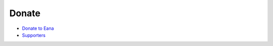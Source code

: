Donate
======

-  `Donate to Eana`_
-  `Supporters`_

.. _Donate to Eana: https://github.com/blueset/.github
.. _Supporters: https://efb.1a23.studio/wiki/EFB-Supporters
